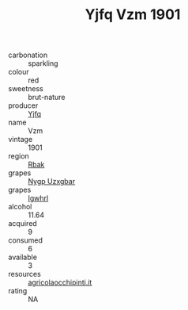 :PROPERTIES:
:ID:                     68bfa965-3975-41e5-a94a-7ccfb00f7dca
:END:
#+TITLE: Yjfq Vzm 1901

- carbonation :: sparkling
- colour :: red
- sweetness :: brut-nature
- producer :: [[id:35992ec3-be8f-45d4-87e9-fe8216552764][Yjfq]]
- name :: Vzm
- vintage :: 1901
- region :: [[id:77991750-dea6-4276-bb68-bc388de42400][Rbak]]
- grapes :: [[id:f4d7cb0e-1b29-4595-8933-a066c2d38566][Nygp Uzxgbar]]
- grapes :: [[id:418b9689-f8de-4492-b893-3f048b747884][Igwhrl]]
- alcohol :: 11.64
- acquired :: 9
- consumed :: 6
- available :: 3
- resources :: [[http://www.agricolaocchipinti.it/it/vinicontrada][agricolaocchipinti.it]]
- rating :: NA


